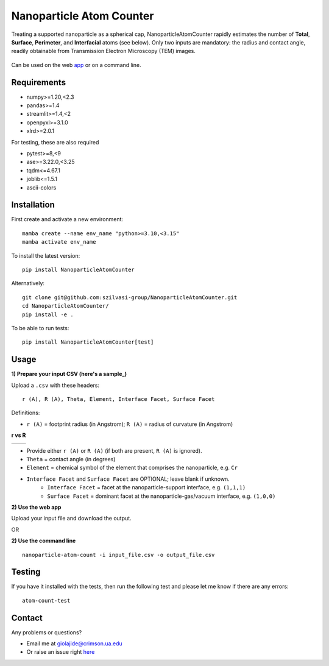 Nanoparticle Atom Counter
=========================

Treating a supported nanoparticle as a spherical cap, NanoparticleAtomCounter rapidly estimates the number of **Total**, **Surface**, **Perimeter**, and **Interfacial** atoms (see below).
Only two inputs are mandatory: the radius and contact angle, readily obtainable from Transmission Electron Microscopy (TEM) images.



.. figure:: https://raw.githubusercontent.com/giolajide/NanoparticleAtomCounter/main/Nanoparticle_Legend.png 
   :width: 450
   :alt: Atom types discriminated
   :align: center



Can be used on the web app_ or on a command line.




Requirements
------------

* numpy>=1.20,<2.3
* pandas>=1.4
* streamlit>=1.4,<2
* openpyxl>=3.1.0
* xlrd>=2.0.1


For testing, these are also required

* pytest>=8,<9
* ase>=3.22.0,<3.25
* tqdm<=4.67.1
* joblib<=1.5.1
* ascii-colors



Installation
------------

First create and activate a new environment::

    mamba create --name env_name "python>=3.10,<3.15"
    mamba activate env_name

To install the latest version::

    pip install NanoparticleAtomCounter
 

Alternatively::

    git clone git@github.com:szilvasi-group/NanoparticleAtomCounter.git
    cd NanoparticleAtomCounter/
    pip install -e .

To be able to run tests::

    pip install NanoparticleAtomCounter[test]


Usage
-------

**1) Prepare your input CSV (here's a sample_)**

Upload a ``.csv`` with these headers:

::

    r (A), R (A), Theta, Element, Interface Facet, Surface Facet

Definitions:

- ``r (A)`` = footprint radius (in Angstrom); ``R (A)`` = radius of curvature (in Angstrom)

**r vs R**

========== ==========
|acute|    |obtuse|
========== ==========

.. |acute| image:: https://raw.githubusercontent.com/giolajide/nanoparticleatomcounter/main/Acute_1.png
   :width: 340
   :alt: Acute theta

.. |obtuse| image:: https://raw.githubusercontent.com/giolajide/nanoparticleatomcounter/main/Obtuse_1.png
   :width: 340
   :alt: Obtuse theta


- Provide either ``r (A)`` or ``R (A)`` (if both are present, ``R (A)`` is ignored).
- ``Theta`` = contact angle (in degrees)
- ``Element`` = chemical symbol of the element that comprises the nanoparticle, e.g. ``Cr``
- ``Interface Facet`` and ``Surface Facet`` are OPTIONAL; leave blank if unknown.
    - ``Interface Facet`` = facet at the nanoparticle-support interface, e.g. ``(1,1,1)``
    - ``Surface Facet`` = dominant facet at the nanoparticle-gas/vacuum interface, e.g. ``(1,0,0)``



**2) Use the web app**

Upload your input file and download the output.

OR


**2) Use the command line**

::

    nanoparticle-atom-count -i input_file.csv -o output_file.csv


Testing
-------

If you have it installed with the tests, then run the following test and please let me know if there are any errors::

    atom-count-test



Contact
-------

Any problems or questions?

* Email me at giolajide@crimson.ua.edu
* Or raise an issue right here_




.. _app: https://nanoparticle-atom-counting.streamlit.app
.. _here: https://github.com/szilvasi-group/NanoparticleAtomCounter/issues
.. _file: https://github.com/giolajide/NanoparticleAtomCounter/blob/main/sample_input.csv
.. _sample: https://github.com/giolajide/NanoparticleAtomCounter/blob/main/sample_input.csv
